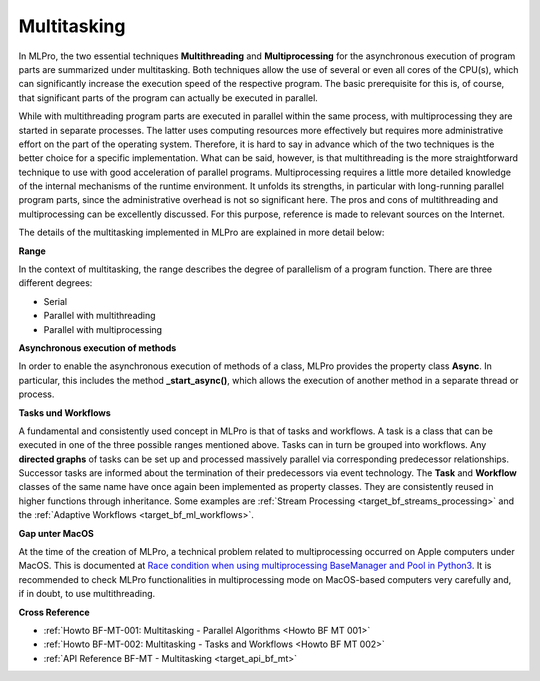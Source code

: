 .. _target_bf_mt:
Multitasking
============

In MLPro, the two essential techniques **Multithreading** and **Multiprocessing** for the asynchronous execution of 
program parts are summarized under multitasking. Both techniques allow the use of several or even all cores of the 
CPU(s), which can significantly increase the execution speed of the respective program. The basic prerequisite for 
this is, of course, that significant parts of the program can actually be executed in parallel.

While with multithreading program parts are executed in parallel within the same process, with multiprocessing they 
are started in separate processes. The latter uses computing resources more effectively but requires more 
administrative effort on the part of the operating system. Therefore, it is hard to say in advance which of the two 
techniques is the better choice for a specific implementation. What can be said, however, is that multithreading is 
the more straightforward technique to use with good acceleration of parallel programs. Multiprocessing requires a 
little more detailed knowledge of the internal mechanisms of the runtime environment. It unfolds its strengths, in 
particular with long-running parallel program parts, since the administrative overhead is not so significant here. 
The pros and cons of multithreading and multiprocessing can be excellently discussed. For this purpose, reference is 
made to relevant sources on the Internet.

The details of the multitasking implemented in MLPro are explained in more detail below:

**Range**

In the context of multitasking, the range describes the degree of parallelism of a program function. There are three 
different degrees:

- Serial
- Parallel with multithreading
- Parallel with multiprocessing


**Asynchronous execution of methods**

In order to enable the asynchronous execution of methods of a class, MLPro provides the property class **Async**. 
In particular, this includes the method **_start_async()**, which allows the execution of another method in a separate 
thread or process. 


**Tasks und Workflows**

A fundamental and consistently used concept in MLPro is that of tasks and workflows. A task is a class that can be 
executed in one of the three possible ranges mentioned above. Tasks can in turn be grouped into workflows. 
Any **directed graphs** of tasks can be set up and processed massively parallel via corresponding predecessor 
relationships. Successor tasks are informed about the termination of their predecessors via event technology. The 
**Task** and **Workflow** classes of the same name have once again been implemented as property classes. They are 
consistently reused in higher functions through inheritance. Some examples are :ref:`Stream Processing <target_bf_streams_processing>` 
and the :ref:`Adaptive Workflows <target_bf_ml_workflows>`.


**Gap unter MacOS**

At the time of the creation of MLPro, a technical problem related to multiprocessing occurred on Apple computers 
under MacOS. This is documented at `Race condition when using multiprocessing BaseManager and Pool in Python3 <https://github.com/python/cpython/issues/88321>`_. It is recommended to 
check MLPro functionalities in multiprocessing mode on MacOS-based computers very carefully and, if in doubt, to use 
multithreading.


**Cross Reference**

- :ref:`Howto BF-MT-001: Multitasking - Parallel Algorithms <Howto BF MT 001>`
- :ref:`Howto BF-MT-002: Multitasking - Tasks and Workflows <Howto BF MT 002>`
- :ref:`API Reference BF-MT - Multitasking <target_api_bf_mt>`


